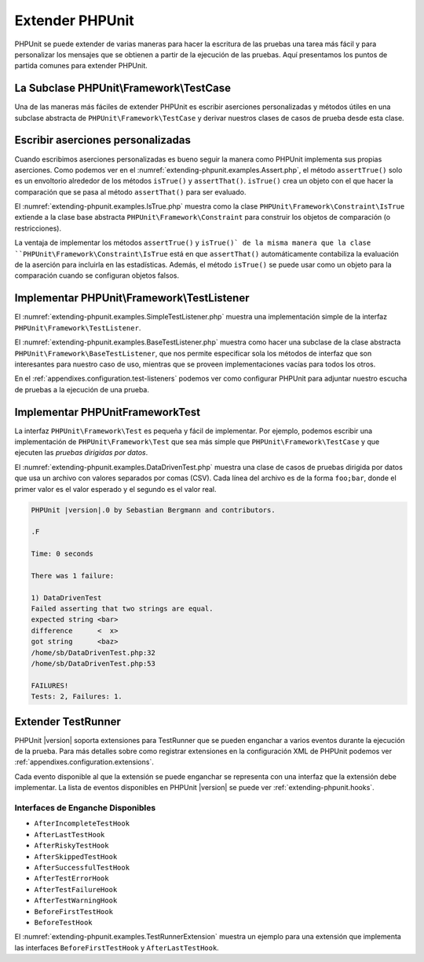

.. _extending-phpunit:

================
Extender PHPUnit
================

PHPUnit se puede extender de varias maneras para hacer la escritura de las pruebas
una tarea más fácil y para personalizar los mensajes que se obtienen a partir
de la ejecución de las pruebas. Aquí presentamos los puntos de partida comunes
para extender PHPUnit.

.. _extending-phpunit.PHPUnit_Framework_TestCase:

La Subclase PHPUnit\\Framework\\TestCase
########################################

Una de las maneras más fáciles de extender PHPUnit es
escribir aserciones personalizadas y métodos útiles en una subclase abstracta
de ``PHPUnit\Framework\TestCase`` y derivar nuestros clases de casos de prueba
desde esta clase.

.. _extending-phpunit.custom-assertions:

Escribir aserciones personalizadas
##################################

Cuando escribimos aserciones personalizadas es bueno seguir la manera como
PHPUnit implementa sus propias aserciones. Como podemos ver en el
:numref:`extending-phpunit.examples.Assert.php`, el método ``assertTrue()`` solo
es un envoltorio alrededor de los métodos ``isTrue()`` y ``assertThat()``.
``isTrue()`` crea un objeto con el que hacer la comparación que se pasa al
método ``assertThat()`` para ser evaluado.

.. code-block:: php
    :caption: Los métodos assertTrue() y isTrue() de la clase PHPUnit\Framework\Assert
    :name: extending-phpunit.examples.Assert.php

    <?php
    namespace PHPUnit\Framework;

    use PHPUnit\Framework\TestCase;

    abstract class Assert
    {
        // ...

        /**
         * Asserts that a condition is true.
         *
         * @param  boolean $condition
         * @param  string  $message
         * @throws PHPUnit\Framework\AssertionFailedError
         */
        public static function assertTrue($condition, $message = '')
        {
            self::assertThat($condition, self::isTrue(), $message);
        }

        // ...

        /**
         * Returns a PHPUnit\Framework\Constraint\IsTrue matcher object.
         *
         * @return PHPUnit\Framework\Constraint\IsTrue
         * @since  Method available since Release 3.3.0
         */
        public static function isTrue()
        {
            return new PHPUnit\Framework\Constraint\IsTrue;
        }

        // ...
    }

El :numref:`extending-phpunit.examples.IsTrue.php` muestra como la clase
``PHPUnit\Framework\Constraint\IsTrue`` extiende a la clase base abstracta
``PHPUnit\Framework\Constraint`` para construir los objetos de comparación
(o restricciones).

.. code-block:: php
    :caption: La clase PHPUnit\Framework\Constraint\IsTrue
    :name: extending-phpunit.examples.IsTrue.php

    <?php
    namespace PHPUnit\Framework\Constraint;

    use PHPUnit\Framework\Constraint;

    class IsTrue extends Constraint
    {
        /**
         * Evaluates the constraint for parameter $other. Returns true if the
         * constraint is met, false otherwise.
         *
         * @param mixed $other Value or object to evaluate.
         * @return bool
         */
        public function matches($other)
        {
            return $other === true;
        }

        /**
         * Returns a string representation of the constraint.
         *
         * @return string
         */
        public function toString()
        {
            return 'is true';
        }
    }

La ventaja de implementar los métodos ``assertTrue()`` y ``isTrue()` de la misma
manera que la clase ``PHPUnit\Framework\Constraint\IsTrue`` está en que ``assertThat()``
automáticamente contabiliza la evaluación de la aserción para incluirla en las
estadísticas. Además, el método ``isTrue()`` se puede usar como un objeto para
la comparación cuando se configuran objetos falsos.

.. _extending-phpunit.PHPUnit_Framework_TestListener:

Implementar PHPUnit\\Framework\\TestListener
############################################

El :numref:`extending-phpunit.examples.SimpleTestListener.php` muestra una
implementación simple de la interfaz ``PHPUnit\Framework\TestListener``.

.. code-block:: php
    :caption: Un escucha, «listener», de pruebas simple
    :name: extending-phpunit.examples.SimpleTestListener.php

    <?php
    use PHPUnit\Framework\TestCase;
    use PHPUnit\Framework\TestListener;

    class SimpleTestListener implements TestListener
    {
        public function addError(PHPUnit\Framework\Test $test, Exception $e, $time)
        {
            printf("Error while running test '%s'.\n", $test->getName());
        }

        public function addFailure(PHPUnit\Framework\Test $test, PHPUnit\Framework\AssertionFailedError $e, $time)
        {
            printf("Test '%s' failed.\n", $test->getName());
        }

        public function addIncompleteTest(PHPUnit\Framework\Test $test, Exception $e, $time)
        {
            printf("Test '%s' is incomplete.\n", $test->getName());
        }

        public function addRiskyTest(PHPUnit\Framework\Test $test, Exception $e, $time)
        {
            printf("Test '%s' is deemed risky.\n", $test->getName());
        }

        public function addSkippedTest(PHPUnit\Framework\Test $test, Exception $e, $time)
        {
            printf("Test '%s' has been skipped.\n", $test->getName());
        }

        public function startTest(PHPUnit\Framework\Test $test)
        {
            printf("Test '%s' started.\n", $test->getName());
        }

        public function endTest(PHPUnit\Framework\Test $test, $time)
        {
            printf("Test '%s' ended.\n", $test->getName());
        }

        public function startTestSuite(PHPUnit\Framework\TestSuite $suite)
        {
            printf("TestSuite '%s' started.\n", $suite->getName());
        }

        public function endTestSuite(PHPUnit\Framework\TestSuite $suite)
        {
            printf("TestSuite '%s' ended.\n", $suite->getName());
        }
    }
    ?>

El :numref:`extending-phpunit.examples.BaseTestListener.php` muestra como
hacer una subclase de la clase abstracta ``PHPUnit\Framework\BaseTestListener``,
que nos permite especificar sola los métodos de interfaz que son interesantes
para nuestro caso de uso, mientras que se proveen implementaciones vacías para
todos los otros.

.. code-block:: php
    :caption: Usar el escucha de prueba base
    :name: extending-phpunit.examples.BaseTestListener.php

    <?php
    use PHPUnit\Framework\BaseTestListener;

    class ShortTestListener extends BaseTestListener
    {
        public function endTest(PHPUnit\Framework\Test $test, $time)
        {
            printf("Test '%s' ended.\n", $test->getName());
        }
    }
    ?>

En el :ref:`appendixes.configuration.test-listeners` podemos ver como configurar
PHPUnit para adjuntar nuestro escucha de pruebas a la ejecución de una prueba.

.. _extending-phpunit.PHPUnit_Framework_Test:

Implementar PHPUnit\Framework\Test
##################################

La interfaz ``PHPUnit\Framework\Test`` es pequeña y fácil de implementar.
Por ejemplo, podemos escribir una implementación de ``PHPUnit\Framework\Test``
que sea más simple que ``PHPUnit\Framework\TestCase`` y que ejecuten las
*pruebas dirigidas por datos*.

El :numref:`extending-phpunit.examples.DataDrivenTest.php` muestra una
clase de casos de pruebas dirigida por datos que usa un archivo con valores
separados por comas (CSV). Cada línea del archivo es de la forma ``foo;bar``,
donde el primer valor es el valor esperado y el segundo es el valor real.

.. code-block:: php
    :caption: Una prueba dirigida por datos
    :name: extending-phpunit.examples.DataDrivenTest.php

    <?php
    use PHPUnit\Framework\TestCase;

    class DataDrivenTest implements PHPUnit\Framework\Test
    {
        private $lines;

        public function __construct($dataFile)
        {
            $this->lines = file($dataFile);
        }

        public function count()
        {
            return 1;
        }

        public function run(PHPUnit\Framework\TestResult $result = null)
        {
            if ($result === null) {
                $result = new PHPUnit\Framework\TestResult;
            }

            foreach ($this->lines as $line) {
                $result->startTest($this);
                PHP_Timer::start();
                $stopTime = null;

                list($expected, $actual) = explode(';', $line);

                try {
                    PHPUnit\Framework\Assert::assertEquals(
                      trim($expected), trim($actual)
                    );
                }

                catch (PHPUnit\Framework\AssertionFailedError $e) {
                    $stopTime = PHP_Timer::stop();
                    $result->addFailure($this, $e, $stopTime);
                }

                catch (Exception $e) {
                    $stopTime = PHP_Timer::stop();
                    $result->addError($this, $e, $stopTime);
                }

                if ($stopTime === null) {
                    $stopTime = PHP_Timer::stop();
                }

                $result->endTest($this, $stopTime);
            }

            return $result;
        }
    }

    $test = new DataDrivenTest('data_file.csv');
    $result = PHPUnit\TextUI\TestRunner::run($test);
    ?>

.. code-block:: bash

    PHPUnit |version|.0 by Sebastian Bergmann and contributors.

    .F

    Time: 0 seconds

    There was 1 failure:

    1) DataDrivenTest
    Failed asserting that two strings are equal.
    expected string <bar>
    difference      <  x>
    got string      <baz>
    /home/sb/DataDrivenTest.php:32
    /home/sb/DataDrivenTest.php:53

    FAILURES!
    Tests: 2, Failures: 1.

.. _extending-phpunit.TestRunner:

Extender TestRunner
###################

PHPUnit |version| soporta extensiones para TestRunner que se pueden enganchar
a varios eventos durante la ejecución de la prueba. Para más detalles sobre como
registrar extensiones en la configuración XML de PHPUnit podemos ver
:ref:`appendixes.configuration.extensions`.

Cada evento disponible al que la extensión se puede enganchar se representa
con una interfaz que la extensión debe implementar. La lista de eventos
disponibles en PHPUnit |version| se puede ver :ref:`extending-phpunit.hooks`.

.. _extending-phpunit.hooks:

Interfaces de Enganche Disponibles
----------------------------------

- ``AfterIncompleteTestHook``
- ``AfterLastTestHook``
- ``AfterRiskyTestHook``
- ``AfterSkippedTestHook``
- ``AfterSuccessfulTestHook``
- ``AfterTestErrorHook``
- ``AfterTestFailureHook``
- ``AfterTestWarningHook``
- ``BeforeFirstTestHook``
- ``BeforeTestHook``

El :numref:`extending-phpunit.examples.TestRunnerExtension` muestra un ejemplo
para una extensión que implementa las interfaces ``BeforeFirstTestHook`` y
``AfterLastTestHook``.

.. code-block:: php
    :caption: Ejemplo de Extensión para el TestRunner
    :name: extending-phpunit.examples.TestRunnerExtension

        <?php

        namespace Vendor;

        use PHPUnit\Runner\AfterLastTestHook;
        use PHPUnit\Runner\BeforeFirstTestHook;

        final class MyExtension implements BeforeFirstTestHook, AfterLastTestHook
        {
            public function executeAfterLastTest(): void
            {
                // called after the last test has been run
            }

            public function executeBeforeFirstTest(): void
            {
                // called before the first test is being run
            }
        }
